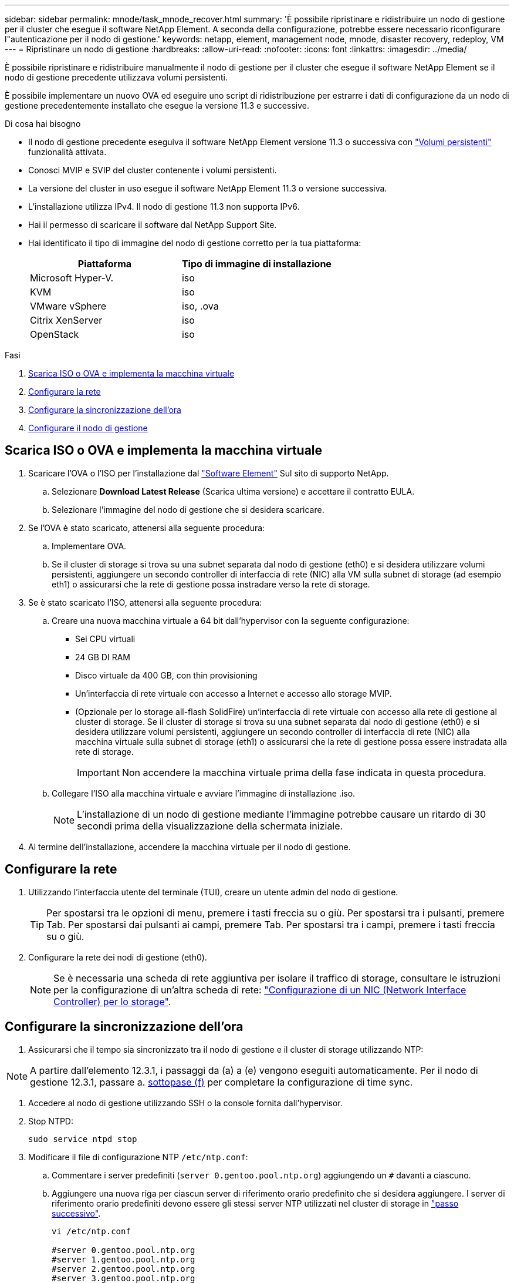 ---
sidebar: sidebar 
permalink: mnode/task_mnode_recover.html 
summary: 'È possibile ripristinare e ridistribuire un nodo di gestione per il cluster che esegue il software NetApp Element. A seconda della configurazione, potrebbe essere necessario riconfigurare l"autenticazione per il nodo di gestione.' 
keywords: netapp, element, management node, mnode, disaster recovery, redeploy, VM 
---
= Ripristinare un nodo di gestione
:hardbreaks:
:allow-uri-read: 
:nofooter: 
:icons: font
:linkattrs: 
:imagesdir: ../media/


[role="lead"]
È possibile ripristinare e ridistribuire manualmente il nodo di gestione per il cluster che esegue il software NetApp Element se il nodo di gestione precedente utilizzava volumi persistenti.

È possibile implementare un nuovo OVA ed eseguire uno script di ridistribuzione per estrarre i dati di configurazione da un nodo di gestione precedentemente installato che esegue la versione 11.3 e successive.

.Di cosa hai bisogno
* Il nodo di gestione precedente eseguiva il software NetApp Element versione 11.3 o successiva con link:../concepts/concept_solidfire_concepts_volumes.html#persistent-volumes["Volumi persistenti"] funzionalità attivata.
* Conosci MVIP e SVIP del cluster contenente i volumi persistenti.
* La versione del cluster in uso esegue il software NetApp Element 11.3 o versione successiva.
* L'installazione utilizza IPv4. Il nodo di gestione 11.3 non supporta IPv6.
* Hai il permesso di scaricare il software dal NetApp Support Site.
* Hai identificato il tipo di immagine del nodo di gestione corretto per la tua piattaforma:
+
[cols="30,30"]
|===
| Piattaforma | Tipo di immagine di installazione 


| Microsoft Hyper-V. | iso 


| KVM | iso 


| VMware vSphere | iso, .ova 


| Citrix XenServer | iso 


| OpenStack | iso 
|===


.Fasi
. <<Scarica ISO o OVA e implementa la macchina virtuale>>
. <<Configurare la rete>>
. <<Configurare la sincronizzazione dell'ora>>
. <<Configurare il nodo di gestione>>




== Scarica ISO o OVA e implementa la macchina virtuale

. Scaricare l'OVA o l'ISO per l'installazione dal https://mysupport.netapp.com/site/products/all/details/element-software/downloads-tab["Software Element"^] Sul sito di supporto NetApp.
+
.. Selezionare *Download Latest Release* (Scarica ultima versione) e accettare il contratto EULA.
.. Selezionare l'immagine del nodo di gestione che si desidera scaricare.


. Se l'OVA è stato scaricato, attenersi alla seguente procedura:
+
.. Implementare OVA.
.. Se il cluster di storage si trova su una subnet separata dal nodo di gestione (eth0) e si desidera utilizzare volumi persistenti, aggiungere un secondo controller di interfaccia di rete (NIC) alla VM sulla subnet di storage (ad esempio eth1) o assicurarsi che la rete di gestione possa instradare verso la rete di storage.


. Se è stato scaricato l'ISO, attenersi alla seguente procedura:
+
.. Creare una nuova macchina virtuale a 64 bit dall'hypervisor con la seguente configurazione:
+
*** Sei CPU virtuali
*** 24 GB DI RAM
*** Disco virtuale da 400 GB, con thin provisioning
*** Un'interfaccia di rete virtuale con accesso a Internet e accesso allo storage MVIP.
*** (Opzionale per lo storage all-flash SolidFire) un'interfaccia di rete virtuale con accesso alla rete di gestione al cluster di storage. Se il cluster di storage si trova su una subnet separata dal nodo di gestione (eth0) e si desidera utilizzare volumi persistenti, aggiungere un secondo controller di interfaccia di rete (NIC) alla macchina virtuale sulla subnet di storage (eth1) o assicurarsi che la rete di gestione possa essere instradata alla rete di storage.
+

IMPORTANT: Non accendere la macchina virtuale prima della fase indicata in questa procedura.



.. Collegare l'ISO alla macchina virtuale e avviare l'immagine di installazione .iso.
+

NOTE: L'installazione di un nodo di gestione mediante l'immagine potrebbe causare un ritardo di 30 secondi prima della visualizzazione della schermata iniziale.



. Al termine dell'installazione, accendere la macchina virtuale per il nodo di gestione.




== Configurare la rete

. Utilizzando l'interfaccia utente del terminale (TUI), creare un utente admin del nodo di gestione.
+

TIP: Per spostarsi tra le opzioni di menu, premere i tasti freccia su o giù. Per spostarsi tra i pulsanti, premere Tab. Per spostarsi dai pulsanti ai campi, premere Tab. Per spostarsi tra i campi, premere i tasti freccia su o giù.

. Configurare la rete dei nodi di gestione (eth0).
+

NOTE: Se è necessaria una scheda di rete aggiuntiva per isolare il traffico di storage, consultare le istruzioni per la configurazione di un'altra scheda di rete: link:task_mnode_install_add_storage_NIC.html["Configurazione di un NIC (Network Interface Controller) per lo storage"].





== Configurare la sincronizzazione dell'ora

. Assicurarsi che il tempo sia sincronizzato tra il nodo di gestione e il cluster di storage utilizzando NTP:



NOTE: A partire dall'elemento 12.3.1, i passaggi da (a) a (e) vengono eseguiti automaticamente. Per il nodo di gestione 12.3.1, passare a. <<substep_f_recover_config_time_sync,sottopase (f)>> per completare la configurazione di time sync.

. Accedere al nodo di gestione utilizzando SSH o la console fornita dall'hypervisor.
. Stop NTPD:
+
[listing]
----
sudo service ntpd stop
----
. Modificare il file di configurazione NTP `/etc/ntp.conf`:
+
.. Commentare i server predefiniti (`server 0.gentoo.pool.ntp.org`) aggiungendo un `#` davanti a ciascuno.
.. Aggiungere una nuova riga per ciascun server di riferimento orario predefinito che si desidera aggiungere. I server di riferimento orario predefiniti devono essere gli stessi server NTP utilizzati nel cluster di storage in link:task_mnode_recover.html#configure-the-management-node["passo successivo"].
+
[listing]
----
vi /etc/ntp.conf

#server 0.gentoo.pool.ntp.org
#server 1.gentoo.pool.ntp.org
#server 2.gentoo.pool.ntp.org
#server 3.gentoo.pool.ntp.org
server <insert the hostname or IP address of the default time server>
----
.. Al termine, salvare il file di configurazione.


. Forzare una sincronizzazione NTP con il server appena aggiunto.
+
[listing]
----
sudo ntpd -gq
----
. Riavviare NTPD.
+
[listing]
----
sudo service ntpd start
----
. [[substep_f_recover_config_time_Sync]]Disattiva la sincronizzazione dell'ora con l'host tramite l'hypervisor (il seguente è un esempio VMware):
+

NOTE: Se si implementa mNode in un ambiente hypervisor diverso da VMware, ad esempio dall'immagine .iso in un ambiente OpenStack, fare riferimento alla documentazione dell'hypervisor per i comandi equivalenti.

+
.. Disattivare la sincronizzazione periodica dell'ora:
+
[listing]
----
vmware-toolbox-cmd timesync disable
----
.. Visualizzare e confermare lo stato corrente del servizio:
+
[listing]
----
vmware-toolbox-cmd timesync status
----
.. In vSphere, verificare che `Synchronize guest time with host` Nelle opzioni della macchina virtuale, la casella di controllo non è selezionata.
+

NOTE: Non attivare questa opzione se si apportano modifiche future alla macchina virtuale.






NOTE: Non modificare l'NTP dopo aver completato la configurazione di Time Sync, in quanto influisce sull'NTP quando si esegue <<step_6_recover_mnode_redeploy,comando di ridistribuzione>> sul nodo di gestione.



== Configurare il nodo di gestione

. Creare una directory di destinazione temporanea per il contenuto del bundle di servizi di gestione:
+
[listing]
----
mkdir -p /sf/etc/mnode/mnode-archive
----
. Scaricare il bundle di servizi di gestione (versione 2.15.28 o successiva) precedentemente installato sul nodo di gestione esistente e salvarlo in `/sf/etc/mnode/` directory.
. Estrarre il bundle scaricato utilizzando il seguente comando, sostituendo il valore tra parentesi quadre [ ] (comprese le parentesi quadre) con il nome del file bundle:
+
[listing]
----
tar -C /sf/etc/mnode -xvf /sf/etc/mnode/[management services bundle file]
----
. Estrarre il file risultante in `/sf/etc/mnode-archive` directory:
+
[listing]
----
tar -C /sf/etc/mnode/mnode-archive -xvf /sf/etc/mnode/services_deploy_bundle.tar.gz
----
. Creare un file di configurazione per account e volumi:
+
[listing]
----
echo '{"trident": true, "mvip": "[mvip IP address]", "account_name": "[persistent volume account name]"}' | sudo tee /sf/etc/mnode/mnode-archive/management-services-metadata.json
----
+
.. Sostituire il valore tra parentesi [ ] (comprese le parentesi) per ciascuno dei seguenti parametri richiesti:
+
*** *[mvip IP address]*: L'indirizzo IP virtuale di gestione del cluster di storage. Configurare il nodo di gestione con lo stesso cluster di storage utilizzato durante link:task_mnode_recover.html#configure-time-sync["Configurazione dei server NTP"].
*** *[nome account volume persistente]*: Il nome dell'account associato a tutti i volumi persistenti in questo cluster di storage.




. Configurare ed eseguire il comando di ridistribuzione del nodo di gestione per connettersi ai volumi persistenti ospitati sul cluster e avviare i servizi con i dati di configurazione del nodo di gestione precedenti:
+

NOTE: Viene richiesto di inserire le password in un prompt sicuro. Se il cluster si trova dietro un server proxy, è necessario configurare le impostazioni del proxy in modo da poter accedere a una rete pubblica.

+
[listing]
----
sudo /sf/packages/mnode/redeploy-mnode --mnode_admin_user [username]
----
+
.. Sostituire il valore tra parentesi quadre [ ] (comprese le parentesi quadre) con il nome utente dell'account amministratore del nodo di gestione. Probabilmente si tratta del nome utente dell'account utente utilizzato per accedere al nodo di gestione.
+

NOTE: È possibile aggiungere il nome utente o consentire allo script di richiedere le informazioni.

.. Eseguire `redeploy-mnode` comando. Al termine della ridistribuzione, lo script visualizza un messaggio di esito positivo.
.. Se si accede alle interfacce web Element (come il nodo di gestione o NetApp Hybrid Cloud Control) utilizzando il FQDN (Fully Qualified Domain Name) del sistema, link:../upgrade/task_hcc_upgrade_management_node.html#reconfigure-authentication-using-the-management-node-rest-api["riconfigurare l'autenticazione per il nodo di gestione"].





IMPORTANT: Funzionalità SSH che offre link:task_mnode_enable_remote_support_connections.html["Accesso alla sessione del NetApp Support Remote Support Tunnel (RST)"] è disattivato per impostazione predefinita sui nodi di gestione che eseguono i servizi di gestione 2.18 e versioni successive. Se in precedenza era stata attivata la funzionalità SSH sul nodo di gestione, potrebbe essere necessario link:task_mnode_ssh_management.html["Disattivare nuovamente SSH"] sul nodo di gestione ripristinato.

[discrete]
== Ulteriori informazioni

* link:../concepts/concept_solidfire_concepts_volumes.html#persistent-volumes["Volumi persistenti"]
* https://docs.netapp.com/us-en/vcp/index.html["Plug-in NetApp Element per server vCenter"^]
* https://docs.netapp.com/us-en/element-software/index.html["Documentazione software SolidFire ed Element"]

